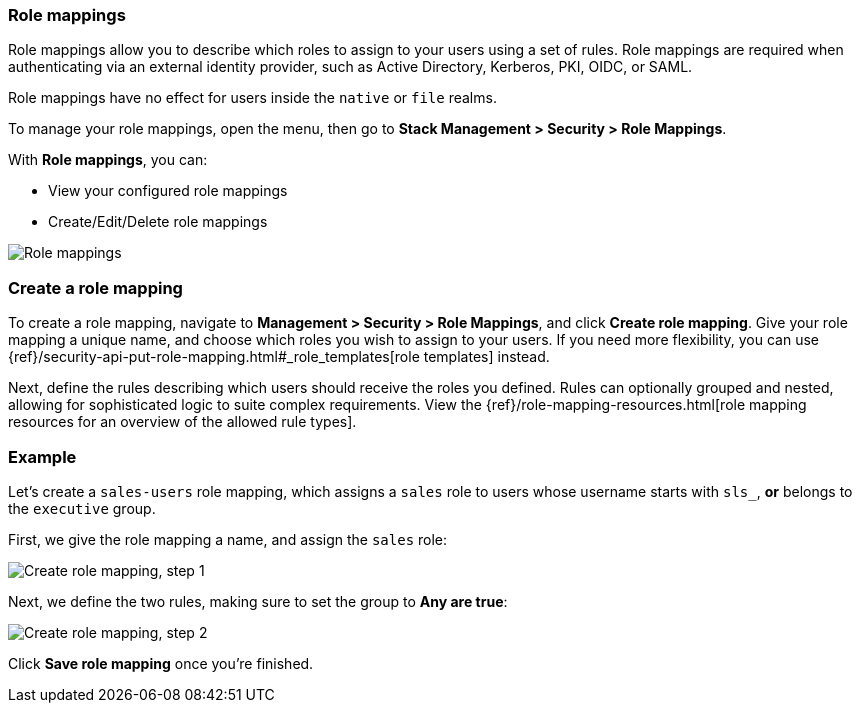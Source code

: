 [role="xpack"]
[[role-mappings]]
=== Role mappings

Role mappings allow you to describe which roles to assign to your users
using a set of rules. Role mappings are required when authenticating via
an external identity provider, such as Active Directory, Kerberos, PKI, OIDC,
or SAML.

Role mappings have no effect for users inside the `native` or `file` realms.

To manage your role mappings, open the menu, then go to *Stack Management > Security > Role Mappings*.

With *Role mappings*, you can:

* View your configured role mappings
* Create/Edit/Delete role mappings

[role="screenshot"]
image:user/security/role-mappings/images/role-mappings-grid.png["Role mappings"]


[float]
=== Create a role mapping

To create a role mapping, navigate to *Management > Security > Role Mappings*, and click **Create role mapping**.
Give your role mapping a unique name, and choose which roles you wish to assign to your users.
If you need more flexibility, you can use {ref}/security-api-put-role-mapping.html#_role_templates[role templates] instead.

Next, define the rules describing which users should receive the roles you defined. Rules can optionally grouped and nested, allowing for sophisticated logic to suite complex requirements.
View the {ref}/role-mapping-resources.html[role mapping resources for an overview of the allowed rule types].


[float]
=== Example

Let's create a `sales-users` role mapping, which assigns a `sales` role to users whose username
starts with `sls_`, *or* belongs to the `executive` group.

First, we give the role mapping a name, and assign the `sales` role:

[role="screenshot"]
image:user/security/role-mappings/images/role-mappings-create-step-1.png["Create role mapping, step 1"]

Next, we define the two rules, making sure to set the group to *Any are true*:

[role="screenshot"]
image:user/security/role-mappings/images/role-mappings-create-step-2.gif["Create role mapping, step 2"]

Click *Save role mapping* once you're finished.

